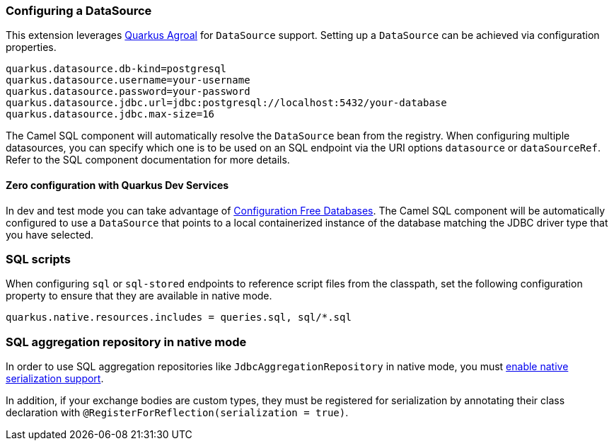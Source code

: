 === Configuring a DataSource

This extension leverages https://quarkus.io/guides/datasource[Quarkus Agroal] for `DataSource` support. Setting up a `DataSource` can be achieved via configuration properties.

[source,properties]
----
quarkus.datasource.db-kind=postgresql
quarkus.datasource.username=your-username
quarkus.datasource.password=your-password
quarkus.datasource.jdbc.url=jdbc:postgresql://localhost:5432/your-database
quarkus.datasource.jdbc.max-size=16
----

The Camel SQL component will automatically resolve the `DataSource` bean from the registry. When configuring multiple datasources, you can specify which one is to be used on an SQL endpoint via
the URI options `datasource` or `dataSourceRef`. Refer to the SQL component documentation for more details.

==== Zero configuration with Quarkus Dev Services

In dev and test mode you can take advantage of https://quarkus.io/guides/datasource#dev-services-configuration-free-databases[Configuration Free Databases]. The Camel SQL component will be automatically configured to use a `DataSource` that points to a local containerized instance of the database matching the JDBC driver type that you have selected.

=== SQL scripts

When configuring `sql` or `sql-stored` endpoints to reference script files from the classpath, set the following configuration property to ensure that they are available in native mode.

[source,properties]
----
quarkus.native.resources.includes = queries.sql, sql/*.sql
----

=== SQL aggregation repository in native mode

In order to use SQL aggregation repositories like `JdbcAggregationRepository` in native mode, you must xref:extensions/core.adoc#quarkus-camel-native-reflection-serialization-enabled[enable native serialization support].

In addition, if your exchange bodies are custom types, they must be registered for serialization by annotating their class declaration with `@RegisterForReflection(serialization = true)`.
